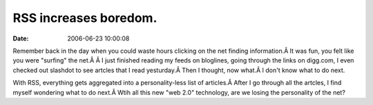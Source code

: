 RSS increases boredom.
######################
:date: 2006-06-23 10:00:08

Remember back in the day when you could waste hours clicking on the net
finding information.Â It was fun, you felt like you were "surfing" the
net.Â Â I just finished reading my feeds on bloglines, going through the
links on digg.com, I even checked out slashdot to see artcles that I
read yesturday.Â Then I thought, now what.Â I don't know what to do
next.

With RSS, everything gets aggregated into a personality-less list of
articles.Â After I go through all the artcles, I find myself wondering
what to do next.Â Wtih all this new "web 2.0" technology, are we losing
the personality of the net?
